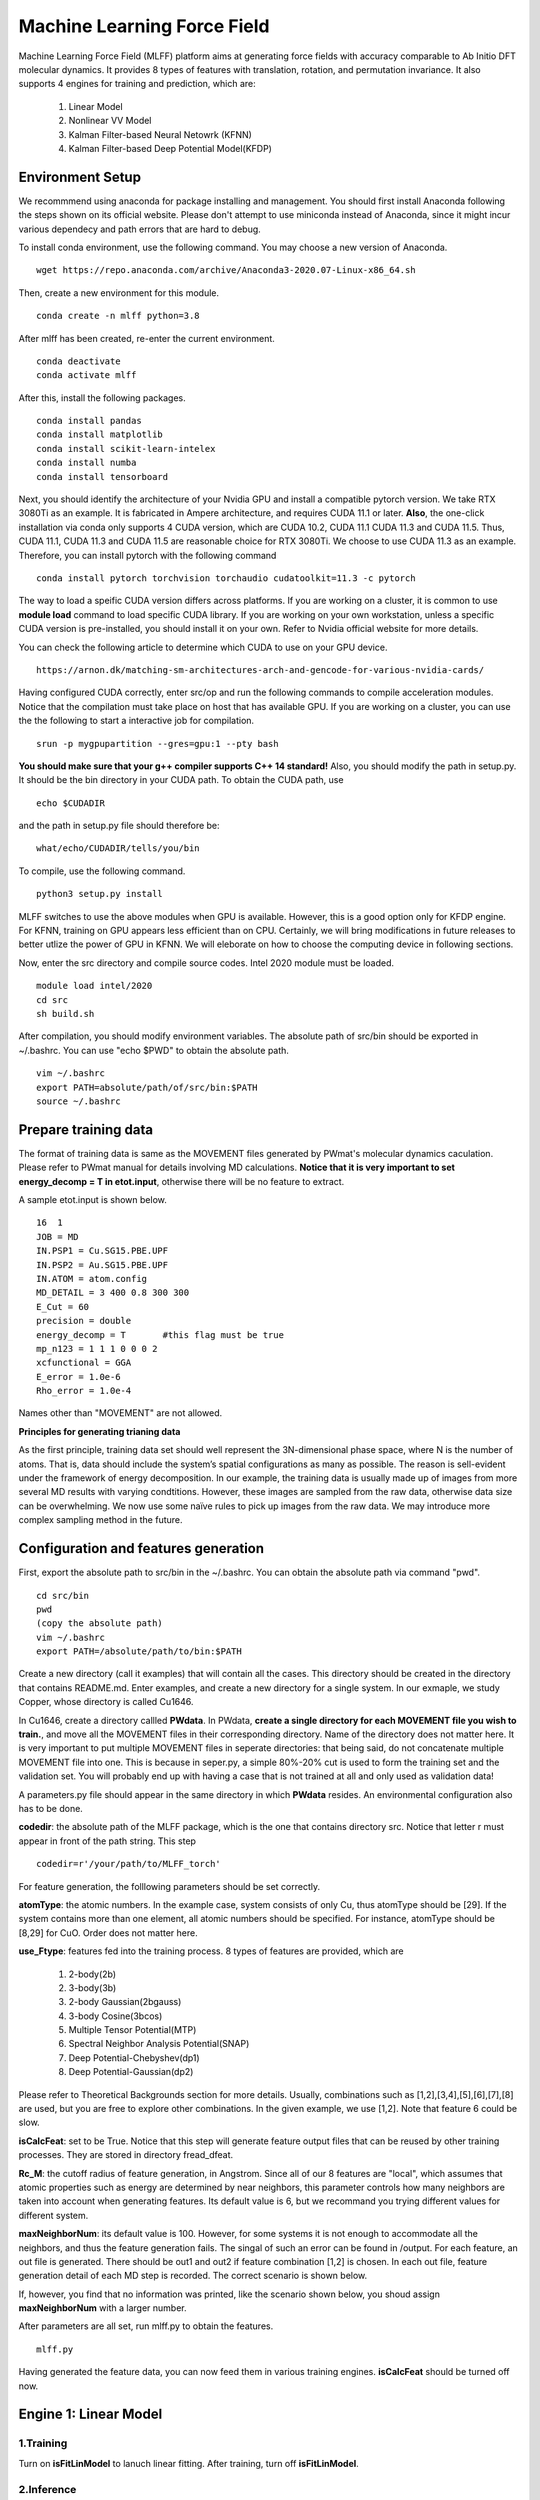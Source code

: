 Machine Learning Force Field
========================================

Machine Learning Force Field (MLFF) platform aims at generating force fields with accuracy comparable to Ab Initio DFT molecular dynamics. It provides 8 types of features with translation, rotation, and permutation invariance. It also supports 4 engines for training and prediction, which are: 

        1. Linear Model

        2. Nonlinear VV Model

        3. Kalman Filter-based Neural Netowrk (KFNN)

        4. Kalman Filter-based Deep Potential Model(KFDP)


Environment Setup 
-----------------

We recommmend using anaconda for package installing and management. You should first install Anaconda following the steps shown on its official website. Please don't attempt to use miniconda instead of Anaconda, since it might incur various dependecy and path errors that are hard to debug. 

To install conda environment, use the following command. You may choose a new version of Anaconda. 

::

    wget https://repo.anaconda.com/archive/Anaconda3-2020.07-Linux-x86_64.sh

Then, create a new environment for this module. 

::
    
    conda create -n mlff python=3.8

After mlff has been created, re-enter the current environment. 
    
:: 
    
    conda deactivate
    conda activate mlff

After this, install the following packages. 

::

    conda install pandas
    conda install matplotlib
    conda install scikit-learn-intelex
    conda install numba         
    conda install tensorboard

Next, you should identify the architecture of your Nvidia GPU and install a compatible pytorch version. We take RTX 3080Ti as an example. It is fabricated in Ampere architecture, and requires CUDA 11.1 or later. **Also**, the one-click installation via conda only supports 4 CUDA version, which are CUDA 10.2, CUDA 11.1 CUDA 11.3 and CUDA 11.5. Thus, CUDA 11.1, CUDA 11.3 and CUDA 11.5 are reasonable choice for RTX 3080Ti. We choose to use CUDA 11.3 as an example. Therefore, you can install pytorch with the following command

::

    conda install pytorch torchvision torchaudio cudatoolkit=11.3 -c pytorch 

The way to load a speific CUDA version differs across platforms. If you are working on a cluster, it is common to use **module load** command to load specific CUDA library. If you are working on your own workstation, unless a specific CUDA version is pre-installed, you should install it on your own. Refer to Nvidia official website for more details. 

You can check the following article to determine which CUDA to use on your GPU device.  

::

    https://arnon.dk/matching-sm-architectures-arch-and-gencode-for-various-nvidia-cards/

Having configured CUDA correctly, enter src/op and run the following commands to compile acceleration modules. Notice that the compilation must take place on host that has available GPU. If you are working on a cluster, you can use the the following to start a interactive job for compilation. 

::

    srun -p mygpupartition --gres=gpu:1 --pty bash

**You should make sure that your g++ compiler supports C++ 14 standard!** Also, you should modify the path in setup.py. It should be the bin directory in your CUDA path. To obtain the CUDA path, use 

::

    echo $CUDADIR

and the path in setup.py file should therefore be:

::

    what/echo/CUDADIR/tells/you/bin

To compile, use the following command.

::

    python3 setup.py install  

MLFF switches to use the above modules when GPU is available. However, this is a good option only for KFDP engine. For KFNN, training on GPU appears less efficient than on CPU. Certainly, we will bring modifications in future releases to better utlize the power of GPU in KFNN. We will eleborate on how to choose the computing device in following sections. 


Now, enter the src directory and compile source codes. Intel 2020 module must be loaded. 

:: 

    module load intel/2020
    cd src
    sh build.sh
    

After compilation, you should modify environment variables. The absolute path of src/bin should be exported in ~/.bashrc. You can use "echo $PWD" to obtain the absolute path.

::

    vim ~/.bashrc 
    export PATH=absolute/path/of/src/bin:$PATH
    source ~/.bashrc 

Prepare training data 
---------------------

The format of training data is same as the MOVEMENT files generated by PWmat's molecular dynamics caculation. Please refer to PWmat manual for details involving MD calculations. **Notice that it is very important to set energy_decomp = T in etot.input**, otherwise there will be no feature to extract. 

A sample etot.input is shown below. 

:: 

    16  1
    JOB = MD
    IN.PSP1 = Cu.SG15.PBE.UPF
    IN.PSP2 = Au.SG15.PBE.UPF
    IN.ATOM = atom.config
    MD_DETAIL = 3 400 0.8 300 300
    E_Cut = 60
    precision = double
    energy_decomp = T       #this flag must be true
    mp_n123 = 1 1 1 0 0 0 2
    xcfunctional = GGA
    E_error = 1.0e-6
    Rho_error = 1.0e-4


Names other than "MOVEMENT" are not allowed.  

**Principles for generating trianing data**

As the first principle, training data set should well represent the 3N-dimensional phase space, where N is the number of atoms. That is, data should include the system’s spatial configurations as many as possible. The reason is sell-evident under the framework of energy decomposition. In our example, the training data is usually made up of images from more several MD results with varying condtitions. However, these images are sampled from the raw data, otherwise data size can be overwhelming. We now use some naïve rules to pick up images from the raw data. We may introduce more complex sampling method in the future. 

Configuration and features generation  
-------------------------------------

First, export the absolute path to src/bin in the ~/.bashrc. You can obtain the absolute path via command "pwd". 

::

    cd src/bin
    pwd
    (copy the absolute path)
    vim ~/.bashrc
    export PATH=/absolute/path/to/bin:$PATH

Create a new directory (call it examples) that will contain all the cases. This directory should be created in the directory that contains README.md. Enter examples, and create a new directory for a single system. In our exmaple, we study Copper, whose directory is called Cu1646. 

In Cu1646, create a directory callled **PWdata**. In PWdata, **create a single directory for each MOVEMENT file you wish to train.**, and move all the MOVEMENT files in their corresponding directory. Name of the directory does not matter here. It is very important to put multiple MOVEMENT files in seperate directories: that being said, do not concatenate multiple MOVEMENT file into one. This is because in seper.py, a simple 80%-20% cut is used to form the training set and the validation set. You will probably end up with having a case that is not trained at all and only used as validation data! 

A parameters.py file should appear in the same directory in which **PWdata** resides. An environmental configuration also has to be done. 

**codedir**: the absolute path of the MLFF package, which is the one that contains directory src. Notice that letter r must appear in front of the path string. This step 

::
    
    codedir=r'/your/path/to/MLFF_torch'

For feature generation, the folllowing parameters should be set correctly. 

**atomType**: the atomic numbers. In the example case, system consists of only Cu, thus atomType should be [29]. If the system contains more than one element, all atomic numbers should be specified. For instance, atomType should be [8,29] for CuO. Order does not matter here. 

**use_Ftype**: features fed into the training process. 8 types of features are provided, which are 

        1. 2-body(2b)

        2. 3-body(3b) 

        3. 2-body Gaussian(2bgauss)

        4. 3-body Cosine(3bcos) 

        5. Multiple Tensor Potential(MTP)

        6. Spectral Neighbor Analysis Potential(SNAP)

        7. Deep Potential-Chebyshev(dp1)
        
        8. Deep Potential-Gaussian(dp2) 

Please refer to Theoretical Backgrounds section for more details. Usually, combinations such as [1,2],[3,4],[5],[6],[7],[8] are used, but you are free to explore other combinations. In the given example, we use [1,2]. Note that feature 6 could be slow. 

**isCalcFeat**: set to be True. Notice that this step will generate feature output files that can be reused by other training processes. They are stored in directory fread_dfeat. 

**Rc_M**: the cutoff radius of feature generation, in Angstrom. Since all of our 8 features are "local", which assumes that atomic properties such as energy are determined by near neighbors, this parameter controls how many neighbors are taken into account when generating features. Its default value is 6, but we recommand you trying different values for different system. 

**maxNeighborNum**: its default value is 100. However, for some systems it is not enough to accommodate all the neighbors, and thus the feature generation fails. The singal of such an error can be found in /output. For each feature, an out file is generated. There should be out1 and out2 if feature combination [1,2] is chosen. In each out file, feature generation detail of each MD step is recorded. The correct scenario is shown below. 

.. image:: pictures/feature_success.png

If, however, you find that no information was printed, like the scenario shown below, you shoud assign **maxNeighborNum** with a larger number. 

.. image:: pictures/feature_fail.png 

After parameters are all set, run mlff.py to obtain the features. 
::
    
    mlff.py


Having generated the feature data, you can now feed them in various training engines. **isCalcFeat** should be turned off now. 

Engine 1: Linear Model
----------------------

1.Training
^^^^^^^^^^

Turn on **isFitLinModel** to lanuch linear fitting. After training, turn off **isFitLinModel**. 

2.Inference
^^^^^^^^^

After training, you can use the model to run MD calculation. We call this step inference. There are two kinds of inference: test and prediction. In test, one first prepare a MOVEMENT file generated by Ab Initio calculation, use the obtained force field to calculate energy and force, and compare them against the Ab Initio results. This step can be seen as a more rigorous assessment of the quality of the force field. 

In comparison, prediction solves real challenges. Like a Ab Initio MD calculation, it starts with a initial image, and simulates the ensuing process based on the force field. 

Test
""""

Prepare another Ab Initio MOVEMENT file. Create a new directory called MD and move another MOVEMENT into it.  

Several parameters should be set. 

**isNewMd100**: set True

**imodel**: set to be 1, which is linear model. 

**md_num_process**: the mpi process number you wish to use. Its value can be up to the number of available cores in you CPU. 

Next, run mlff.py. You may also use the bash file we provided to submit a mlff job. 

::
    
    mlff.py

A sample slurm script is given below. Notice that when submitting jobs through slurm, ntasks-per-node determines how many cores you can use. 

::

    #!/bin/sh
    #SBATCH --partition=mypartition
    #SBATCH --job-name=cu1646_l12
    #SBATCH --nodes=1
    #SBATCH --ntasks-per-node=1
    #SBATCH --threads-per-core=1

    conda activate mlff

    mlff.py

In our example, a new MOVEMENT file can be found after the inference step. You can copy plot_mlff_inference.py from utils/ directory to visualize the results. Below is the plot of results for Cu1646 case. 

.. image:: pictures/cu1646_linear.png


Prediction
""""""""""




Engine 2: Nonlinear Model(VV) 
-------------------------

VV(vector-vector) goes beyond linear fitting by introducing nonlinearity. In linear model, we approximate the total energy by a linear combination of features. But in VV, we build a new set of features from the old ones. These new features are generated by feeding old ones into nonlinear functions. For example, they could be exp(-F_i), F_i* F_i, F_i* F_i *F_i, .etc.

1.Training
^^^^^^^^^^

First, perform feature generation and fitting as in linear model. To do so, set isCalcFeat=True and isFitLinModel=True, and run mlff.py. 

After the first step, enter **fread_dfeat** directory and run 

::

    select_mm_VV.r

This routine generate secondary features based on the exisisting ones. You should input the following parameters.

**itype**: type of atom taken into account. If system only consists of 1 type of atom, input 1; if there are more than 1 type of atom, input should be 1, or 2, or 3, .etc. We will elaborate on how to deal with more than one type of atom below. 

**iseed**: a minus integer seed. It is used to randomly form a temporary training set and test set. 

**include feat**: input 0

**iscan_MM, or not**: input 1

You can observe that this routine is looping over the secondary features. Finally, 8000 secondary features are obtained. Each loop takes increasingly long time since it involves diagonalization of a dense matrix of increasing dimension. 

Next, run select_VV_MM.r again to select the best secondary features. Input parameters as follows:

**itype**: same as previous run

**iseed**: same as previous run

**include feat**: input 0

**iscan_MM, or not**: input 0

**input mm**: the number of secondary feature you wish to choose. 1000 to 2000 is a resonable range. 

For system with more than one type of element, you should run the above process more than once. For clarity, we call the two runs of select_mm_VV.r a single "selection". For each type of element, you should run selection with resepct to each element. That is, run the whole selection with **itype=1**, and next **itype=2**, **itype=3**, etc. **iseed** and **input mm** must match in each selection. 

Now, prepare a file called *select_VV.input*, which should have the following format 

::  
    
    10
    2000
    20
    0
    20,4,2.0,0.001

Except to modify the number to match your input mm parameter, you can use the rest as a template. 

After this, run feat_dist_xp.r. Choose 1 when input selection pops up. 

::

    feat_dist_xp.r

Finally, use fit_VV_forceMM.r to fit. You can observe that the numbe of feature used to fit, as well as the time to fit, significantly increased. 

::

    fit_VV_forceMM.r

2. Inference 
^^^^^^^^^^^^^

Quit from **fread_dfeat** to tyhe directory that contains parameters.py, and prepare a MD directory containing test data as introduced in Linear model section. Turn off **isCalcFeat** and **isFitLinModel** in parameters.py. Modify the following parameters to lanuch MD calculation

**isNewMd100**: set to be true 

**imodel**: 2, i.e. MD mode for VV

**md_num_process**: number of process you wish to use. 

Next, run 

::

    mlff.py

or submit job via script

::

    #!/bin/sh
    #SBATCH --partition=mycpupartition
    #SBATCH --job-name=myjobname
    #SBATCH --nodes=1
    #SBATCH --ntasks-per-node=32
    #SBATCH --threads-per-core=1

    conda activate mlff_debug

    mlff.py

After MD, you make visualize the results as introduced in the linear model section. 

The graph below shows a VV inference on Cu1646 case. However, there is no guarantee that the choice of parameters is optimal. We will further explore better combinations of parameters. 

.. image:: pictures/cu1646_vv.png 

Engine 3: Kalman Filter-based Neural Network
--------------------------------------------

In this engine, we use Kalman filter to improve the bare neural network(NN). Essentially, Kalman filter smooths the “spikes” of the high dimension cost function, curbing the likelihood of falling into local minimum. 

1.Training
^^^^^^^^^^

First, several NN parameters should be set. 

**batch_size**: must be 1. We may support different batch sizes in the future. 

**nLayer** The layer of neural network. Notice that more layers does not mean better result! In our example, we set it to be 3. 

**nNode** The dimension of nodes. We have used 

::

    nNodes = np.array([[15,15],[15,15],[1,1]])

as default. Only change the first two pairs when necessary. It is also recommended not to make these number too large. 

After this, several parameters should also be set.  

**natoms** If more than one type of atom present, one should also set natoms correctly. For example, if the system of interest consists of 4 Cu atom and 7 Au atom, then you should set atomType = [29,79] and natoms = [4,7]. 

We now use seper.py to devide data into a training set and a validation set. Currently, the division is a simple cut between first 80% and 20%. We might provide more complicated division method in the future. Run the following command in the same directory. 

::

    seper.py

Next, use gen_data.py to re-format data. After this step you will find them in the directory train_data. 

::

    gen_data.py

Finally, set the following parameters:

**nFeatures** It is the number of features. It should be the sum of the two numbers in the last line of   /fread_dfeat/feat.info. In our example, nFeatures is 42. 

**dR_neigh**: set to be False 

**use_GKalman**: set to be True

**use_LKalman**: set to be False

**is_scale**: set to be True

**storage_scaler**: set to be True. **This is important since it saves the scaler of data for later MD runs.** 

**itype_Ei_mean**: the estimation of mean energy of each type of atom. You should go to train_data/final_train and take a look at engy_scaled.npy via the following commands,

::

    cd train_data/final_train
    python 
    import numpy 
    numpy.load("engy_scaled.npy")

You don't need an excact mean, and a rough estimate should suffice. For example, for a CuO system which contains 2 types of atom, if the commands above returns something like this:

::

    array([[174.0633357],
       [174.0604308],
       [174.0453315],
       ...,
       [437.0013048],
       [437.3404306],
       [437.2137406]])

you can just set 

::

    itype_Ei_mean=[174.0,437.0] 

**n_epoch**: the number of epoch for training. You can start with a few hundred. 

You can now launch train.py. You should also specify a directory with flag -s to save the logs and models. As stated above, training in GPU is not efficient as in CPU at this point. To force using cpu, add **--cpu** flag. 
::
    
    train.py -s records --cpu

You can also use scripts to submit a job on you cluster. For example, 

::
        
    #!/bin/sh
    #SBATCH --partition=mypartition
    #SBATCH --job-name=myjobname
    #SBATCH --nodes=1
    #SBATCH --ntasks-per-node=num_of_threads
    #SBATCH --threads-per-core=1
    
    conda activate mlff 

    train.py -s records 

2. During training
^^^^^^^^^^^^^^^^^^

During training, you can monitor te progress by checking the logs in **records**directory. 

**epoch_loss.dat**: loss, RMSE_Etot, RMSE_Ei, RMSE_F of training set in each epoch. 

**epoch_loss_valid.dat**: RMSE_Etot, RMSE_Ei, RMSE_F of valid set in each epoch.  

**model**: directory that contains the obtained models. The latest and the best model will be saved. 

You can use -R to plug in previously trained models. It will automatically search for "latest.pt" in record/model 

::

    train.py -R  

You can compare epoch_loss.dat and epoch_loss_valid.dat to see if an overfitting occurs. 

3. Inference 
^^^^^^^^^^^^

Copy **read_torch_wij.py** from diretory utils to the directory you are working in. Also, copy the compiled executable **main_MD.x** in QCAD/fortran_code into **src/bin**. 

Run 

::

    python3 read_torch_wij.py

in your working directory. You should find **Wij.txt** and **data_scaler.txt** in /fread_dfeat after this step. 

Next, set the following parameters in parameters.py 

**isNewMd100**: set to be true 

**imodel**: 3, i.e. MD mode for NN

**md_num_process**: number of process you wish to use. 

Next, run 

::

    mlff.py

or submit job via script

::

    #!/bin/sh
    #SBATCH --partition=mycpupartition
    #SBATCH --job-name=myjobname
    #SBATCH --nodes=1
    #SBATCH --ntasks-per-node=32
    #SBATCH --threads-per-core=1

    conda activate mlff_debug

    mlff.py

This step is similar to the MD calculation in PWmat. After this, you can find a MOVEMENT file in the currently directory, which is generated by the MLFF-MD calculation. Copy plot_nn_test.py from /utils to the current working directory. 

Run

::

    python3 plot_mlff_test.py 

to generate plot of inference result. The following plot shows the KFNN inference result on cu1646 case. 

.. image:: pictures/nn_test.png  

Engine 4: Kalman Filter-based Deep Potential
---------------------------

In this module, we incorporates Kalman filter upon Deep Potential model. You may choose to run DP with or without Kalman filter. 

1.Training
^^^^^^^^^^

Unlike all the other engines, you can only use 1 feature at each time. Having made sure this, modify the following parameters accordingly. 

**dR_neigh**: set to be Trues 

**use_LKalman**: set to be true if you wish to apply local Kalman filter upon DP. Note that **do not** attempt to use global KF, since memory usage will be unreasonably large. You should set the network configuration accordingly. See below. 

**batch_size**: without KF, batch size can be larger than 1. You can start with 4. But if KF is applied, batch size can only be 1

**n_epoch**: You need a epoch number larger than in KFNN. DP might take several thousands epochs to converge. However, since a single DP epoch is faster, there is no substantial difference between the total training time of DP and that of KFNN. If KF is used, epoch number can be smaller. 

**nFeatures**: check the feature number in output/outx, with x being the feature index you chose. 

Having done the above, run **seper.py** and **gen_data.py** as in engine 3. 

To initiate training, you should also choose a network configuration class in accordance with the model. 

**DP_cfg_dp**: without KF

**DP_cfg_dp_kf**: with KF 

In trainning, pass it in as an argument after flag **-n**.

::
    
    train.py --dp=True -n DP_cfg_dp -s record

You can also use the following script to submit job on your cluster. You have to submit this to nodes with at least 1 available GPU. 

::

    #!/bin/sh
    #SBATCH --partition=mygpupartition
    #SBATCH --job-name=cu1646_dp1
    #SBATCH --gres=gpu:1 
    #SBATCH --nodes=1
    #SBATCH --ntasks-per-node=4
    #SBATCH --threads-per-core=1

    conda activate mlff

    train.py --dp=True -n DP_cfg_dp -s record 




